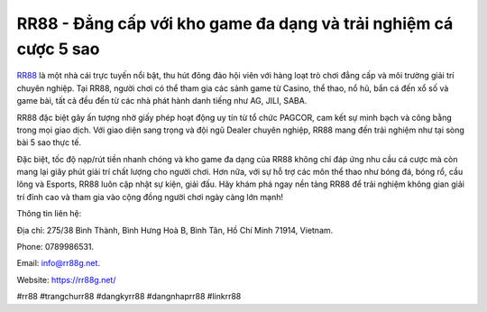 RR88 - Đẳng cấp với kho game đa dạng và trải nghiệm cá cược 5 sao
===================================

`RR88 <https://rr88g.net/>`_ là một nhà cái trực tuyến nổi bật, thu hút đông đảo hội viên với hàng loạt trò chơi đẳng cấp và môi trường giải trí chuyên nghiệp. Tại RR88, người chơi có thể tham gia các sảnh game từ Casino, thể thao, nổ hũ, bắn cá đến xổ số và game bài, tất cả đều đến từ các nhà phát hành danh tiếng như AG, JILI, SABA. 

RR88 đặc biệt gây ấn tượng nhờ giấy phép hoạt động uy tín từ tổ chức PAGCOR, cam kết sự minh bạch và công bằng trong mọi giao dịch. Với giao diện sang trọng và đội ngũ Dealer chuyên nghiệp, RR88 mang đến trải nghiệm như tại sòng bài 5 sao thực tế. 

Đặc biệt, tốc độ nạp/rút tiền nhanh chóng và kho game đa dạng của RR88 không chỉ đáp ứng nhu cầu cá cược mà còn mang lại giây phút giải trí chất lượng cho người chơi. Hơn nữa, với sự hỗ trợ các môn thể thao như bóng đá, bóng rổ, cầu lông và Esports, RR88 luôn cập nhật sự kiện, giải đấu. Hãy khám phá ngay nền tảng RR88 để trải nghiệm không gian giải trí đỉnh cao và tham gia vào cộng đồng người chơi ngày càng lớn mạnh!

Thông tin liên hệ: 

Địa chỉ: 275/38 Bình Thành, Bình Hưng Hoà B, Bình Tân, Hồ Chí Minh 71914, Vietnam. 

Phone: 0789986531. 

Email: info@rr88g.net. 

Website: https://rr88g.net/

#rr88 #trangchurr88 #dangkyrr88 #dangnhaprr88 #linkrr88
